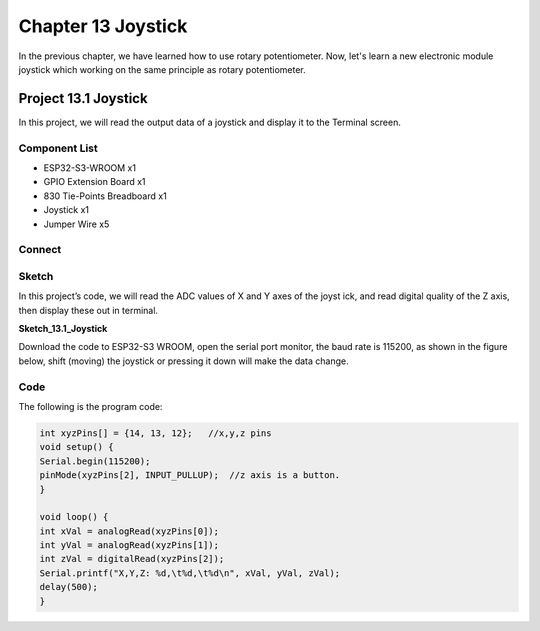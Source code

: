 Chapter 13 Joystick
=========================
In the previous chapter, we have learned how to use rotary potentiometer. Now, 
let's learn a new electronic module joystick which working on the same principle 
as rotary potentiometer.

Project 13.1 Joystick
--------------------------
In this project, we will read the output data of a joystick and display it to the 
Terminal screen.

Component List
^^^^^^^^^^^^^^^
- ESP32-S3-WROOM x1
- GPIO Extension Board x1
- 830 Tie-Points Breadboard x1
- Joystick x1
- Jumper Wire x5

Connect
^^^^^^^^^^^

.. image:: img/connect/13.png

Sketch
^^^^^^^
In this project’s code, we will read the ADC values of X and Y axes of the joyst
ick, and read digital quality of the Z axis, then display these out in terminal.

**Sketch_13.1_Joystick**

.. image:: img/software/13.1.png

Download the code to ESP32-S3 WROOM, open the serial port monitor, the baud rate 
is 115200, as shown in the figure below, shift (moving) the joystick or pressing 
it down will make the data change.

.. image:: img/phenomenon/13.1.png

Code
^^^^^^
The following is the program code:

.. code-block:: C

    int xyzPins[] = {14, 13, 12};   //x,y,z pins
    void setup() {
    Serial.begin(115200);
    pinMode(xyzPins[2], INPUT_PULLUP);  //z axis is a button.
    }

    void loop() {
    int xVal = analogRead(xyzPins[0]);
    int yVal = analogRead(xyzPins[1]);
    int zVal = digitalRead(xyzPins[2]);
    Serial.printf("X,Y,Z: %d,\t%d,\t%d\n", xVal, yVal, zVal);
    delay(500);
    }

